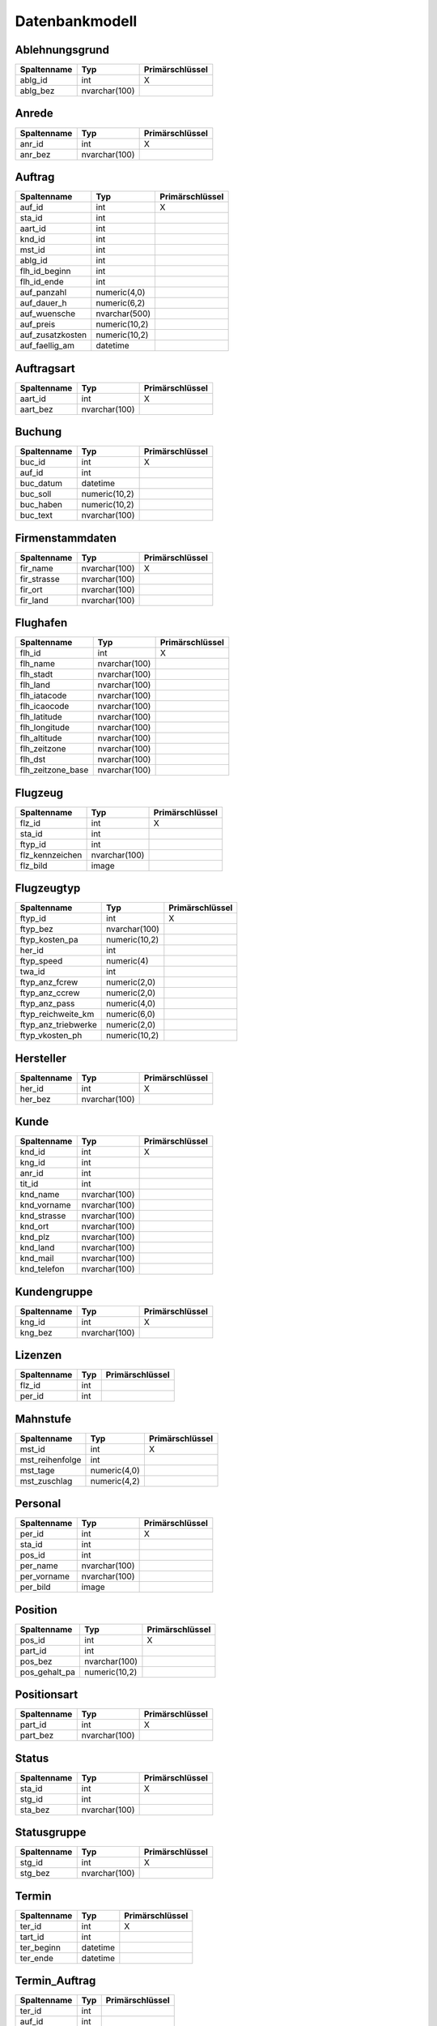 Datenbankmodell
====================================================

Ablehnungsgrund
----------------------------------------------------

+---------------------+---------------+-----------------+
| Spaltenname         | Typ           | Primärschlüssel |
+=====================+===============+=================+
| ablg_id             | int           |        X        |
+---------------------+---------------+-----------------+
| ablg_bez            | nvarchar(100) |                 |
+---------------------+---------------+-----------------+

Anrede
----------------------------------------------------

+---------------------+---------------+-----------------+
| Spaltenname         | Typ           | Primärschlüssel |
+=====================+===============+=================+
| anr_id              | int           |        X        |
+---------------------+---------------+-----------------+
| anr_bez             | nvarchar(100) |                 |
+---------------------+---------------+-----------------+

Auftrag
----------------------------------------------------

+---------------------+---------------+-----------------+
| Spaltenname         | Typ           | Primärschlüssel |
+=====================+===============+=================+
| auf_id              | int           |        X        |
+---------------------+---------------+-----------------+
| sta_id              | int           |                 |
+---------------------+---------------+-----------------+
| aart_id             | int           |                 |
+---------------------+---------------+-----------------+
| knd_id              | int           |                 |
+---------------------+---------------+-----------------+
| mst_id              | int           |                 |
+---------------------+---------------+-----------------+
| ablg_id             | int           |                 |
+---------------------+---------------+-----------------+
| flh_id_beginn       | int           |                 |
+---------------------+---------------+-----------------+
| flh_id_ende         | int           |                 |
+---------------------+---------------+-----------------+
| auf_panzahl         | numeric(4,0)  |                 |
+---------------------+---------------+-----------------+
| auf_dauer_h         | numeric(6,2)  |                 |
+---------------------+---------------+-----------------+
| auf_wuensche        | nvarchar(500) |                 |
+---------------------+---------------+-----------------+
| auf_preis           | numeric(10,2) |                 |
+---------------------+---------------+-----------------+
| auf_zusatzkosten    | numeric(10,2) |                 |
+---------------------+---------------+-----------------+
| auf_faellig_am      | datetime      |                 |
+---------------------+---------------+-----------------+

Auftragsart
----------------------------------------------------

+---------------------+---------------+-----------------+
| Spaltenname         | Typ           | Primärschlüssel |
+=====================+===============+=================+
| aart_id             | int           |        X        |
+---------------------+---------------+-----------------+
| aart_bez            | nvarchar(100) |                 |
+---------------------+---------------+-----------------+

Buchung
----------------------------------------------------

+---------------------+---------------+-----------------+
| Spaltenname         | Typ           | Primärschlüssel |
+=====================+===============+=================+
| buc_id              | int           |        X        |
+---------------------+---------------+-----------------+
| auf_id              | int           |                 |
+---------------------+---------------+-----------------+
| buc_datum           | datetime      |                 |
+---------------------+---------------+-----------------+
| buc_soll            | numeric(10,2) |                 |
+---------------------+---------------+-----------------+
| buc_haben           | numeric(10,2) |                 |
+---------------------+---------------+-----------------+
| buc_text            | nvarchar(100) |                 |
+---------------------+---------------+-----------------+

Firmenstammdaten
----------------------------------------------------

+---------------------+---------------+-----------------+
| Spaltenname         | Typ           | Primärschlüssel |
+=====================+===============+=================+
| fir_name            | nvarchar(100) |        X        |
+---------------------+---------------+-----------------+
| fir_strasse         | nvarchar(100) |                 |
+---------------------+---------------+-----------------+
| fir_ort             | nvarchar(100) |                 |
+---------------------+---------------+-----------------+
| fir_land            | nvarchar(100) |                 |
+---------------------+---------------+-----------------+

Flughafen
----------------------------------------------------

+---------------------+---------------+-----------------+
| Spaltenname         | Typ           | Primärschlüssel |
+=====================+===============+=================+
| flh_id              | int           |        X        |
+---------------------+---------------+-----------------+
| flh_name            | nvarchar(100) |                 |
+---------------------+---------------+-----------------+
| flh_stadt           | nvarchar(100) |                 |
+---------------------+---------------+-----------------+
| flh_land            | nvarchar(100) |                 |
+---------------------+---------------+-----------------+
| flh_iatacode        | nvarchar(100) |                 |
+---------------------+---------------+-----------------+
| flh_icaocode        | nvarchar(100) |                 |
+---------------------+---------------+-----------------+
| flh_latitude        | nvarchar(100) |                 |
+---------------------+---------------+-----------------+
| flh_longitude       | nvarchar(100) |                 |
+---------------------+---------------+-----------------+
| flh_altitude        | nvarchar(100) |                 |
+---------------------+---------------+-----------------+
| flh_zeitzone        | nvarchar(100) |                 |
+---------------------+---------------+-----------------+
| flh_dst             | nvarchar(100) |                 |
+---------------------+---------------+-----------------+
| flh_zeitzone_base   | nvarchar(100) |                 |
+---------------------+---------------+-----------------+

Flugzeug
----------------------------------------------------

+---------------------+---------------+-----------------+
| Spaltenname         | Typ           | Primärschlüssel |
+=====================+===============+=================+
| flz_id              | int           |        X        |
+---------------------+---------------+-----------------+
| sta_id              | int           |                 |
+---------------------+---------------+-----------------+
| ftyp_id             | int           |                 |
+---------------------+---------------+-----------------+
| flz_kennzeichen     | nvarchar(100) |                 |
+---------------------+---------------+-----------------+
| flz_bild            | image         |                 |
+---------------------+---------------+-----------------+

Flugzeugtyp
----------------------------------------------------

+---------------------+---------------+-----------------+
| Spaltenname         | Typ           | Primärschlüssel |
+=====================+===============+=================+
| ftyp_id             | int           |        X        |
+---------------------+---------------+-----------------+
| ftyp_bez            | nvarchar(100) |                 |
+---------------------+---------------+-----------------+
| ftyp_kosten_pa      | numeric(10,2) |                 |
+---------------------+---------------+-----------------+
| her_id              | int           |                 |
+---------------------+---------------+-----------------+
| ftyp_speed          | numeric(4)    |                 |
+---------------------+---------------+-----------------+
| twa_id              | int           |                 |
+---------------------+---------------+-----------------+
| ftyp_anz_fcrew      | numeric(2,0)  |                 |
+---------------------+---------------+-----------------+
| ftyp_anz_ccrew      | numeric(2,0)  |                 |
+---------------------+---------------+-----------------+
| ftyp_anz_pass       | numeric(4,0)  |                 |
+---------------------+---------------+-----------------+
| ftyp_reichweite_km  | numeric(6,0)  |                 |
+---------------------+---------------+-----------------+
| ftyp_anz_triebwerke | numeric(2,0)  |                 |
+---------------------+---------------+-----------------+
| ftyp_vkosten_ph     | numeric(10,2) |                 |
+---------------------+---------------+-----------------+

Hersteller
----------------------------------------------------

+---------------------+---------------+-----------------+
| Spaltenname         | Typ           | Primärschlüssel |
+=====================+===============+=================+
| her_id              | int           |        X        |
+---------------------+---------------+-----------------+
| her_bez             | nvarchar(100) |                 |
+---------------------+---------------+-----------------+

Kunde
----------------------------------------------------

+---------------------+---------------+-----------------+
| Spaltenname         | Typ           | Primärschlüssel |
+=====================+===============+=================+
| knd_id              | int           |        X        |
+---------------------+---------------+-----------------+
| kng_id              | int           |                 |
+---------------------+---------------+-----------------+
| anr_id              | int           |                 |
+---------------------+---------------+-----------------+
| tit_id              | int           |                 |
+---------------------+---------------+-----------------+
| knd_name            | nvarchar(100) |                 |
+---------------------+---------------+-----------------+
| knd_vorname         | nvarchar(100) |                 |
+---------------------+---------------+-----------------+
| knd_strasse         | nvarchar(100) |                 |
+---------------------+---------------+-----------------+
| knd_ort             | nvarchar(100) |                 |
+---------------------+---------------+-----------------+
| knd_plz             | nvarchar(100) |                 |
+---------------------+---------------+-----------------+
| knd_land            | nvarchar(100) |                 |
+---------------------+---------------+-----------------+
| knd_mail            | nvarchar(100) |                 |
+---------------------+---------------+-----------------+
| knd_telefon         | nvarchar(100) |                 |
+---------------------+---------------+-----------------+

Kundengruppe
----------------------------------------------------

+---------------------+---------------+-----------------+
| Spaltenname         | Typ           | Primärschlüssel |
+=====================+===============+=================+
| kng_id              | int           |        X        |
+---------------------+---------------+-----------------+
| kng_bez             | nvarchar(100) |                 |
+---------------------+---------------+-----------------+

Lizenzen
----------------------------------------------------

+---------------------+---------------+-----------------+
| Spaltenname         | Typ           | Primärschlüssel |
+=====================+===============+=================+
| flz_id              | int           |                 |
+---------------------+---------------+-----------------+
| per_id              | int           |                 |
+---------------------+---------------+-----------------+

Mahnstufe
----------------------------------------------------

+---------------------+---------------+-----------------+
| Spaltenname         | Typ           | Primärschlüssel |
+=====================+===============+=================+
| mst_id              | int           |        X        |
+---------------------+---------------+-----------------+
| mst_reihenfolge     | int           |                 |
+---------------------+---------------+-----------------+
| mst_tage            | numeric(4,0)  |                 |
+---------------------+---------------+-----------------+
| mst_zuschlag        | numeric(4,2)  |                 |
+---------------------+---------------+-----------------+

Personal
----------------------------------------------------

+---------------------+---------------+-----------------+
| Spaltenname         | Typ           | Primärschlüssel |
+=====================+===============+=================+
| per_id              | int           |        X        |
+---------------------+---------------+-----------------+
| sta_id              | int           |                 |
+---------------------+---------------+-----------------+
| pos_id              | int           |                 |
+---------------------+---------------+-----------------+
| per_name            | nvarchar(100) |                 |
+---------------------+---------------+-----------------+
| per_vorname         | nvarchar(100) |                 |
+---------------------+---------------+-----------------+
| per_bild            | image         |                 |
+---------------------+---------------+-----------------+

Position
----------------------------------------------------

+---------------------+---------------+-----------------+
| Spaltenname         | Typ           | Primärschlüssel |
+=====================+===============+=================+
| pos_id              | int           |        X        |
+---------------------+---------------+-----------------+
| part_id             | int           |                 |
+---------------------+---------------+-----------------+
| pos_bez             | nvarchar(100) |                 |
+---------------------+---------------+-----------------+
| pos_gehalt_pa       | numeric(10,2) |                 |
+---------------------+---------------+-----------------+

Positionsart
----------------------------------------------------

+---------------------+---------------+-----------------+
| Spaltenname         | Typ           | Primärschlüssel |
+=====================+===============+=================+
| part_id             | int           |        X        |
+---------------------+---------------+-----------------+
| part_bez            | nvarchar(100) |                 |
+---------------------+---------------+-----------------+

Status
----------------------------------------------------

+---------------------+---------------+-----------------+
| Spaltenname         | Typ           | Primärschlüssel |
+=====================+===============+=================+
| sta_id              | int           |        X        |
+---------------------+---------------+-----------------+
| stg_id              | int           |                 |
+---------------------+---------------+-----------------+
| sta_bez             | nvarchar(100) |                 |
+---------------------+---------------+-----------------+

Statusgruppe
----------------------------------------------------

+---------------------+---------------+-----------------+
| Spaltenname         | Typ           | Primärschlüssel |
+=====================+===============+=================+
| stg_id              | int           |        X        |
+---------------------+---------------+-----------------+
| stg_bez             | nvarchar(100) |                 |
+---------------------+---------------+-----------------+

Termin
----------------------------------------------------

+---------------------+---------------+-----------------+
| Spaltenname         | Typ           | Primärschlüssel |
+=====================+===============+=================+
| ter_id              | int           |        X        |
+---------------------+---------------+-----------------+
| tart_id             | int           |                 |
+---------------------+---------------+-----------------+
| ter_beginn          | datetime      |                 |
+---------------------+---------------+-----------------+
| ter_ende            | datetime      |                 |
+---------------------+---------------+-----------------+

Termin_Auftrag
----------------------------------------------------

+---------------------+---------------+-----------------+
| Spaltenname         | Typ           | Primärschlüssel |
+=====================+===============+=================+
| ter_id              | int           |                 |
+---------------------+---------------+-----------------+
| auf_id              | int           |                 |
+---------------------+---------------+-----------------+

Termin_Flugzeug
----------------------------------------------------

+---------------------+---------------+-----------------+
| Spaltenname         | Typ           | Primärschlüssel |
+=====================+===============+=================+
| ter_id              | int           |                 |
+---------------------+---------------+-----------------+
| flz_id              | int           |                 |
+---------------------+---------------+-----------------+

Termin_Personal
----------------------------------------------------

+---------------------+---------------+-----------------+
| Spaltenname         | Typ           | Primärschlüssel |
+=====================+===============+=================+
| ter_id              | int           |                 |
+---------------------+---------------+-----------------+
| per_id              | int           |                 |
+---------------------+---------------+-----------------+

Terminart
----------------------------------------------------

+---------------------+---------------+-----------------+
| Spaltenname         | Typ           | Primärschlüssel |
+=====================+===============+=================+
| tart_id             | int           |        X        |
+---------------------+---------------+-----------------+
| tart_bez            | nvarchar(100) |                 |
+---------------------+---------------+-----------------+

Titel
----------------------------------------------------

+---------------------+---------------+-----------------+
| Spaltenname         | Typ           | Primärschlüssel |
+=====================+===============+=================+
| tit_id              | int           |        X        |
+---------------------+---------------+-----------------+
| tit_bez             | nvarchar(100) |                 |
+---------------------+---------------+-----------------+

Triebwerksart
----------------------------------------------------

+---------------------+---------------+-----------------+
| Spaltenname         | Typ           | Primärschlüssel |
+=====================+===============+=================+
| twa_id              | int           |        X        |
+---------------------+---------------+-----------------+
| twa_bez             | nvarchar(100) |                 |
+---------------------+---------------+-----------------+

Wunschcrew
----------------------------------------------------

+---------------------+---------------+-----------------+
| Spaltenname         | Typ           | Primärschlüssel |
+=====================+===============+=================+
| auf_id              | int           |                 |
+---------------------+---------------+-----------------+
| per_id              | int           |                 |
+---------------------+---------------+-----------------+

Wunschflugzeug
----------------------------------------------------

+---------------------+---------------+-----------------+
| Spaltenname         | Typ           | Primärschlüssel |
+=====================+===============+=================+
| auf_id              | int           |                 |
+---------------------+---------------+-----------------+
| flz_id              | int           |                 |
+---------------------+---------------+-----------------+

Zwischenlandungen
----------------------------------------------------

+---------------------+---------------+-----------------+
| Spaltenname         | Typ           | Primärschlüssel |
+=====================+===============+=================+
| auf_id              | int           |                 |
+---------------------+---------------+-----------------+
| flh_id              | int           |                 |
+---------------------+---------------+-----------------+
| zwl_reihenfolge     | int           |                 |
+---------------------+---------------+-----------------+